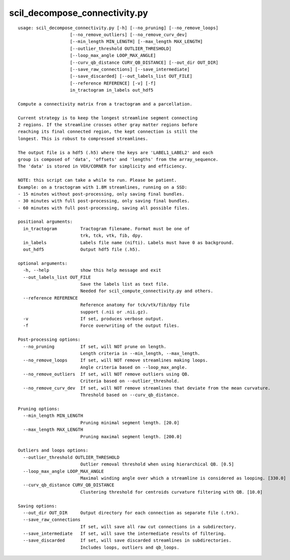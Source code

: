 scil_decompose_connectivity.py
==============

::

	usage: scil_decompose_connectivity.py [-h] [--no_pruning] [--no_remove_loops]
	                    [--no_remove_outliers] [--no_remove_curv_dev]
	                    [--min_length MIN_LENGTH] [--max_length MAX_LENGTH]
	                    [--outlier_threshold OUTLIER_THRESHOLD]
	                    [--loop_max_angle LOOP_MAX_ANGLE]
	                    [--curv_qb_distance CURV_QB_DISTANCE] [--out_dir OUT_DIR]
	                    [--save_raw_connections] [--save_intermediate]
	                    [--save_discarded] [--out_labels_list OUT_FILE]
	                    [--reference REFERENCE] [-v] [-f]
	                    in_tractogram in_labels out_hdf5
	
	Compute a connectivity matrix from a tractogram and a parcellation.
	
	Current strategy is to keep the longest streamline segment connecting
	2 regions. If the streamline crosses other gray matter regions before
	reaching its final connected region, the kept connection is still the
	longest. This is robust to compressed streamlines.
	
	The output file is a hdf5 (.h5) where the keys are 'LABEL1_LABEL2' and each
	group is composed of 'data', 'offsets' and 'lengths' from the array_sequence.
	The 'data' is stored in VOX/CORNER for simplicity and efficiency.
	
	NOTE: this script can take a while to run. Please be patient.
	Example: on a tractogram with 1.8M streamlines, running on a SSD:
	- 15 minutes without post-processing, only saving final bundles.
	- 30 minutes with full post-processing, only saving final bundles.
	- 60 minutes with full post-processing, saving all possible files.
	
	positional arguments:
	  in_tractogram         Tractogram filename. Format must be one of 
	                        trk, tck, vtk, fib, dpy.
	  in_labels             Labels file name (nifti). Labels must have 0 as background.
	  out_hdf5              Output hdf5 file (.h5).
	
	optional arguments:
	  -h, --help            show this help message and exit
	  --out_labels_list OUT_FILE
	                        Save the labels list as text file.
	                        Needed for scil_compute_connectivity.py and others.
	  --reference REFERENCE
	                        Reference anatomy for tck/vtk/fib/dpy file
	                        support (.nii or .nii.gz).
	  -v                    If set, produces verbose output.
	  -f                    Force overwriting of the output files.
	
	Post-processing options:
	  --no_pruning          If set, will NOT prune on length.
	                        Length criteria in --min_length, --max_length.
	  --no_remove_loops     If set, will NOT remove streamlines making loops.
	                        Angle criteria based on --loop_max_angle.
	  --no_remove_outliers  If set, will NOT remove outliers using QB.
	                        Criteria based on --outlier_threshold.
	  --no_remove_curv_dev  If set, will NOT remove streamlines that deviate from the mean curvature.
	                        Threshold based on --curv_qb_distance.
	
	Pruning options:
	  --min_length MIN_LENGTH
	                        Pruning minimal segment length. [20.0]
	  --max_length MAX_LENGTH
	                        Pruning maximal segment length. [200.0]
	
	Outliers and loops options:
	  --outlier_threshold OUTLIER_THRESHOLD
	                        Outlier removal threshold when using hierarchical QB. [0.5]
	  --loop_max_angle LOOP_MAX_ANGLE
	                        Maximal winding angle over which a streamline is considered as looping. [330.0]
	  --curv_qb_distance CURV_QB_DISTANCE
	                        Clustering threshold for centroids curvature filtering with QB. [10.0]
	
	Saving options:
	  --out_dir OUT_DIR     Output directory for each connection as separate file (.trk).
	  --save_raw_connections
	                        If set, will save all raw cut connections in a subdirectory.
	  --save_intermediate   If set, will save the intermediate results of filtering.
	  --save_discarded      If set, will save discarded streamlines in subdirectories.
	                        Includes loops, outliers and qb_loops.

